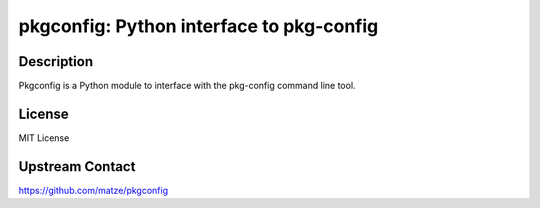 pkgconfig: Python interface to pkg-config
=========================================

Description
-----------

Pkgconfig is a Python module to interface with the pkg-config command
line tool.

License
-------

MIT License


Upstream Contact
----------------

https://github.com/matze/pkgconfig
